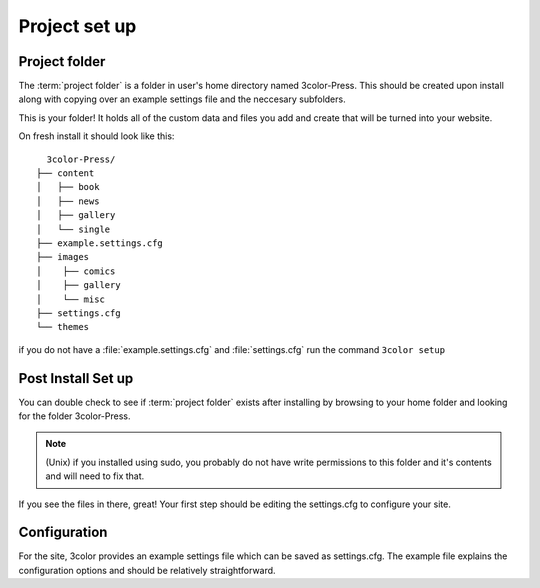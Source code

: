 Project set up
==============

Project folder
---------------

The :term:`project folder` is a folder in user's home directory named 3color-Press.
This should be created upon install along with copying over an example settings file
and the neccesary subfolders.

This is your folder! It holds all of the custom data and files you add and create
that will be turned into your website.

On fresh install it should look like this: ::

        3color-Press/
      ├── content
      │   ├── book
      │   ├── news
      │   ├── gallery
      │   └── single
      ├── example.settings.cfg
      ├── images
      │    ├── comics
      │    ├── gallery
      │    └── misc
      ├── settings.cfg
      └── themes

if you do not have a :file:`example.settings.cfg` and :file:`settings.cfg` run the
command ``3color setup``


Post Install Set up
--------------------

You can double check to see if :term:`project folder` exists after installing by
browsing to your home folder and looking for the folder 3color-Press.

.. note::
    (Unix) if you installed using sudo, you probably do not have write permissions
    to this folder and it's contents and will need to fix that.

If you see the files in there, great! Your first step should be editing the
settings.cfg to configure your site.

Configuration
-------------

For the site, 3color provides an example settings file which can be saved as
settings.cfg. The example file explains the configuration options and should be
relatively straightforward.
